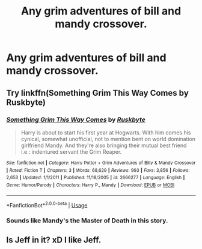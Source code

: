 #+TITLE: Any grim adventures of bill and mandy crossover.

* Any grim adventures of bill and mandy crossover.
:PROPERTIES:
:Author: Rabbitshade
:Score: 2
:DateUnix: 1562954188.0
:DateShort: 2019-Jul-12
:FlairText: Request
:END:

** Try linkffn(Something Grim This Way Comes by Ruskbyte)
:PROPERTIES:
:Author: XeshTrill
:Score: 2
:DateUnix: 1562976729.0
:DateShort: 2019-Jul-13
:END:

*** [[https://www.fanfiction.net/s/2666277/1/][*/Something Grim This Way Comes/*]] by [[https://www.fanfiction.net/u/226550/Ruskbyte][/Ruskbyte/]]

#+begin_quote
  Harry is about to start his first year at Hogwarts. With him comes his cynical, somewhat unofficial, not to mention bent on world domination girlfriend Mandy. And they're also bringing their mutual best friend i.e.: indentured servant the Grim Reaper.
#+end_quote

^{/Site/:} ^{fanfiction.net} ^{*|*} ^{/Category/:} ^{Harry} ^{Potter} ^{+} ^{Grim} ^{Adventures} ^{of} ^{Billy} ^{&} ^{Mandy} ^{Crossover} ^{*|*} ^{/Rated/:} ^{Fiction} ^{T} ^{*|*} ^{/Chapters/:} ^{3} ^{*|*} ^{/Words/:} ^{68,629} ^{*|*} ^{/Reviews/:} ^{993} ^{*|*} ^{/Favs/:} ^{3,856} ^{*|*} ^{/Follows/:} ^{2,653} ^{*|*} ^{/Updated/:} ^{1/1/2011} ^{*|*} ^{/Published/:} ^{11/18/2005} ^{*|*} ^{/id/:} ^{2666277} ^{*|*} ^{/Language/:} ^{English} ^{*|*} ^{/Genre/:} ^{Humor/Parody} ^{*|*} ^{/Characters/:} ^{Harry} ^{P.,} ^{Mandy} ^{*|*} ^{/Download/:} ^{[[http://www.ff2ebook.com/old/ffn-bot/index.php?id=2666277&source=ff&filetype=epub][EPUB]]} ^{or} ^{[[http://www.ff2ebook.com/old/ffn-bot/index.php?id=2666277&source=ff&filetype=mobi][MOBI]]}

--------------

*FanfictionBot*^{2.0.0-beta} | [[https://github.com/tusing/reddit-ffn-bot/wiki/Usage][Usage]]
:PROPERTIES:
:Author: FanfictionBot
:Score: 1
:DateUnix: 1562976750.0
:DateShort: 2019-Jul-13
:END:


*** Sounds like Mandy's the Master of Death in this story.
:PROPERTIES:
:Author: Brynjolf-of-Riften
:Score: 1
:DateUnix: 1563070230.0
:DateShort: 2019-Jul-14
:END:


** Is Jeff in it? xD I like Jeff.
:PROPERTIES:
:Author: Regular_Bus
:Score: 0
:DateUnix: 1562992225.0
:DateShort: 2019-Jul-13
:END:
